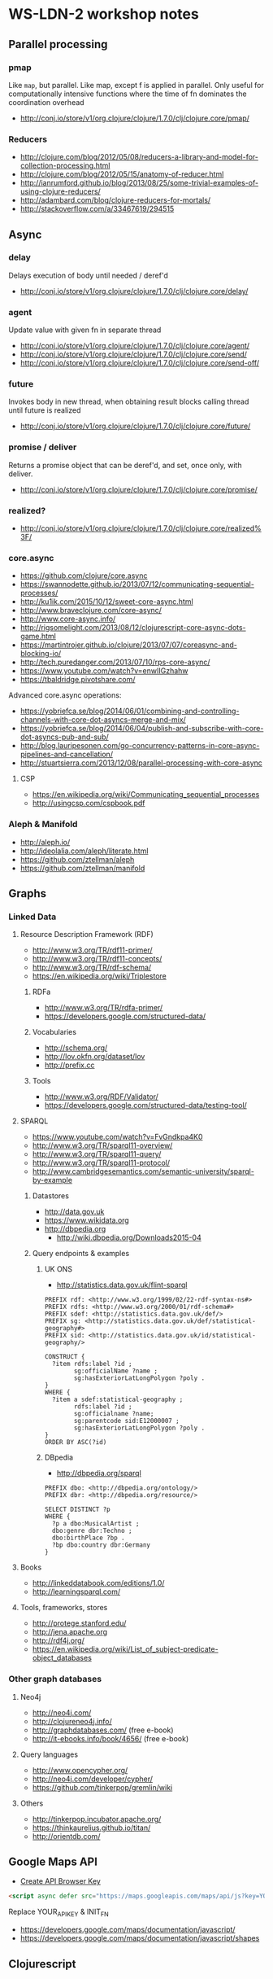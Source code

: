 * WS-LDN-2 workshop notes

** Parallel processing
*** pmap

Like =map=, but parallel. Like map, except f is applied in parallel.
Only useful for computationally intensive functions where the time of
fn dominates the coordination overhead

- http://conj.io/store/v1/org.clojure/clojure/1.7.0/clj/clojure.core/pmap/

*** Reducers

- http://clojure.com/blog/2012/05/08/reducers-a-library-and-model-for-collection-processing.html
- http://clojure.com/blog/2012/05/15/anatomy-of-reducer.html
- http://ianrumford.github.io/blog/2013/08/25/some-trivial-examples-of-using-clojure-reducers/
- http://adambard.com/blog/clojure-reducers-for-mortals/
- http://stackoverflow.com/a/33467619/294515

** Async

*** delay

Delays execution of body until needed / deref'd

- http://conj.io/store/v1/org.clojure/clojure/1.7.0/clj/clojure.core/delay/

*** agent

Update value with given fn in separate thread

- http://conj.io/store/v1/org.clojure/clojure/1.7.0/clj/clojure.core/agent/
- http://conj.io/store/v1/org.clojure/clojure/1.7.0/clj/clojure.core/send/
- http://conj.io/store/v1/org.clojure/clojure/1.7.0/clj/clojure.core/send-off/

*** future

Invokes body in new thread, when obtaining result blocks calling
thread until future is realized

- http://conj.io/store/v1/org.clojure/clojure/1.7.0/clj/clojure.core/future/

*** promise / deliver

Returns a promise object that can be deref'd, and set, once only, with deliver.

- http://conj.io/store/v1/org.clojure/clojure/1.7.0/clj/clojure.core/promise/

*** realized?

- http://conj.io/store/v1/org.clojure/clojure/1.7.0/clj/clojure.core/realized%3F/

*** core.async

- https://github.com/clojure/core.async
- https://swannodette.github.io/2013/07/12/communicating-sequential-processes/
- http://ku1ik.com/2015/10/12/sweet-core-async.html
- http://www.braveclojure.com/core-async/
- http://www.core-async.info/
- http://rigsomelight.com/2013/08/12/clojurescript-core-async-dots-game.html
- https://martintrojer.github.io/clojure/2013/07/07/coreasync-and-blocking-io/
- http://tech.puredanger.com/2013/07/10/rps-core-async/
- https://www.youtube.com/watch?v=enwIIGzhahw
- https://tbaldridge.pivotshare.com/

Advanced core.async operations:

- https://yobriefca.se/blog/2014/06/01/combining-and-controlling-channels-with-core-dot-asyncs-merge-and-mix/
- https://yobriefca.se/blog/2014/06/04/publish-and-subscribe-with-core-dot-asyncs-pub-and-sub/
- http://blog.lauripesonen.com/go-concurrency-patterns-in-core-async-pipelines-and-cancellation/
- http://stuartsierra.com/2013/12/08/parallel-processing-with-core-async

**** CSP

- https://en.wikipedia.org/wiki/Communicating_sequential_processes
- http://usingcsp.com/cspbook.pdf

*** Aleph & Manifold

- http://aleph.io/
- http://ideolalia.com/aleph/literate.html
- https://github.com/ztellman/aleph
- https://github.com/ztellman/manifold

** Graphs
*** Linked Data
**** Resource Description Framework (RDF)

 - http://www.w3.org/TR/rdf11-primer/
 - http://www.w3.org/TR/rdf11-concepts/
 - http://www.w3.org/TR/rdf-schema/
 - https://en.wikipedia.org/wiki/Triplestore

***** RDFa

 - http://www.w3.org/TR/rdfa-primer/
 - https://developers.google.com/structured-data/

***** Vocabularies

 - http://schema.org/
 - http://lov.okfn.org/dataset/lov
 - http://prefix.cc

***** Tools

 - http://www.w3.org/RDF/Validator/
 - https://developers.google.com/structured-data/testing-tool/

**** SPARQL

 - https://www.youtube.com/watch?v=FvGndkpa4K0
 - http://www.w3.org/TR/sparql11-overview/
 - http://www.w3.org/TR/sparql11-query/
 - http://www.w3.org/TR/sparql11-protocol/
 - http://www.cambridgesemantics.com/semantic-university/sparql-by-example

***** Datastores

  - http://data.gov.uk
  - https://www.wikidata.org
  - http://dbpedia.org
    - http://wiki.dbpedia.org/Downloads2015-04

***** Query endpoints & examples

****** UK ONS

 - http://statistics.data.gov.uk/flint-sparql

 #+BEGIN_SRC sparql
   PREFIX rdf: <http://www.w3.org/1999/02/22-rdf-syntax-ns#>
   PREFIX rdfs: <http://www.w3.org/2000/01/rdf-schema#>
   PREFIX sdef: <http://statistics.data.gov.uk/def/>
   PREFIX sg: <http://statistics.data.gov.uk/def/statistical-geography#>
   PREFIX sid: <http://statistics.data.gov.uk/id/statistical-geography/>

   CONSTRUCT {
     ?item rdfs:label ?id ;
           sg:officialName ?name ;
           sg:hasExteriorLatLongPolygon ?poly .
   }
   WHERE {
     ?item a sdef:statistical-geography ;
           rdfs:label ?id ;
           sg:officialname ?name;
           sg:parentcode sid:E12000007 ;
           sg:hasExteriorLatLongPolygon ?poly .
   }
   ORDER BY ASC(?id)
 #+END_SRC

****** DBpedia

 - http://dbpedia.org/sparql

 #+BEGIN_SRC sparql
   PREFIX dbo: <http://dbpedia.org/ontology/>
   PREFIX dbr: <http://dbpedia.org/resource/>

   SELECT DISTINCT ?p
   WHERE {
     ?p a dbo:MusicalArtist ;
     dbo:genre dbr:Techno ;
     dbo:birthPlace ?bp .
     ?bp dbo:country dbr:Germany
   }
 #+END_SRC

**** Books

 - http://linkeddatabook.com/editions/1.0/
 - http://learningsparql.com/

**** Tools, frameworks, stores

 - http://protege.stanford.edu/
 - http://jena.apache.org
 - http://rdf4j.org/
 - https://en.wikipedia.org/wiki/List_of_subject-predicate-object_databases

*** Other graph databases
**** Neo4j

 - http://neo4j.com/
 - http://clojureneo4j.info/
 - http://graphdatabases.com/ (free e-book)
 - http://it-ebooks.info/book/4656/ (free e-book)

**** Query languages

 - http://www.opencypher.org/
 - http://neo4j.com/developer/cypher/
 - https://github.com/tinkerpop/gremlin/wiki

**** Others

 - http://tinkerpop.incubator.apache.org/
 - https://thinkaurelius.github.io/titan/
 - http://orientdb.com/


** Google Maps API

- [[https://console.developers.google.com/flows/enableapi?apiid=maps_backend&keyType=CLIENT_SIDE&reusekey=true][Create API Browser Key]]

#+BEGIN_SRC html
  <script async defer src="https://maps.googleapis.com/maps/api/js?key=YOUR_API_KEY&callback=INIT_FN"></script>
#+END_SRC

Replace YOUR_API_KEY & INIT_FN

- https://developers.google.com/maps/documentation/javascript/
- https://developers.google.com/maps/documentation/javascript/shapes

** Clojurescript

